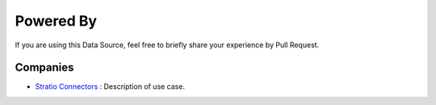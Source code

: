 ============
Powered By
============

If you are using this Data Source, feel free to briefly share your experience by Pull Request.


***************
Companies
***************

* `Stratio Connectors <http://stratio.com>`_ : Description of use case.




